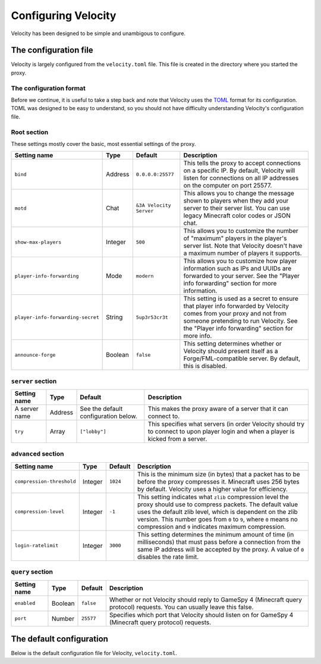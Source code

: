 Configuring Velocity
====================

Velocity has been designed to be simple and unambigous to configure.

The configuration file
----------------------

Velocity is largely configured from the ``velocity.toml`` file. This file is
created in the directory where you started the proxy.

The configuration format
^^^^^^^^^^^^^^^^^^^^^^^^

Before we continue, it is useful to take a step back and note that Velocity uses
the `TOML <https://github.com/toml-lang/toml>`_ format for its configuration.
TOML was designed to be easy to understand, so you should not have difficulty
understanding Velocity's configuration file.

Root section
^^^^^^^^^^^^

These settings mostly cover the basic, most essential settings of the proxy.

+-----------------------------------+------------+-------------------------+---------------------------------------+
| Setting name                      | Type       | Default                 | Description                           |
+===================================+============+=========================+=======================================+
| ``bind``                          | Address    | ``0.0.0.0:25577``       | This tells the proxy to accept        |
|                                   |            |                         | connections on a specific IP.         |
|                                   |            |                         | By default, Velocity will listen      |
|                                   |            |                         | for connections on all IP addresses   |
|                                   |            |                         | on the computer on port 25577.        |
+-----------------------------------+------------+-------------------------+---------------------------------------+
| ``motd``                          | Chat       | ``&3A Velocity Server`` | This allows you to change the         |
|                                   |            |                         | message shown to players when they    |
|                                   |            |                         | add your server to their server       |
|                                   |            |                         | list. You can use legacy Minecraft    |
|                                   |            |                         | color codes or JSON chat.             |
+-----------------------------------+------------+-------------------------+---------------------------------------+
| ``show-max-players``              | Integer    | ``500``                 | This allows you to customize the      |
|                                   |            |                         | number of "maximum" players in the    |
|                                   |            |                         | player's server list. Note that       |
|                                   |            |                         | Velocity doesn't have a maximum       |
|                                   |            |                         | number of players it supports.        |
+-----------------------------------+------------+-------------------------+---------------------------------------+
| ``player-info-forwarding``        | Mode       | ``modern``              | This allows you to customize how      |
|                                   |            |                         | player information such as IPs and    |
|                                   |            |                         | UUIDs are forwarded to your server.   |
|                                   |            |                         | See the "Player info forwarding"      |
|                                   |            |                         | section for more information.         |
+-----------------------------------+------------+-------------------------+---------------------------------------+
| ``player-info-forwarding-secret`` | String     | ``5up3r53cr3t``         | This setting is used as a secret to   |
|                                   |            |                         | ensure that player info forwarded     |
|                                   |            |                         | by Velocity comes from your proxy     |
|                                   |            |                         | and not from someone pretending to    |
|                                   |            |                         | run Velocity. See the "Player info    |
|                                   |            |                         | forwarding" section for more info.    |
+-----------------------------------+------------+-------------------------+---------------------------------------+
| ``announce-forge``                | Boolean    | ``false``               | This setting determines whether or    |
|                                   |            |                         | Velocity should present itself as a   |
|                                   |            |                         | Forge/FML-compatible server. By       |
|                                   |            |                         | default, this is disabled.            |
+-----------------------------------+------------+-------------------------+---------------------------------------+

``server`` section
^^^^^^^^^^^^^^^^^^

+------------------------+------------+-------------------------+----------------------------------------+
| Setting name           | Type       | Default                 | Description                            |
+========================+============+=========================+========================================+
| A server name          | Address    | See the default         | This makes the proxy aware of a server |
|                        |            | configuration below.    | that it can connect to.                |
+------------------------+------------+-------------------------+----------------------------------------+
| ``try``                | Array      | ``["lobby"]``           | This specifies what servers (in order  |
|                        |            |                         | Velocity should try to connect to upon |
|                        |            |                         | player login and when a player is      |
|                        |            |                         | kicked from a server.                  |
+------------------------+------------+-------------------------+----------------------------------------+

``advanced`` section
^^^^^^^^^^^^^^^^^^^^

+---------------------------+------------+----------+----------------------------------------+
| Setting name              | Type       | Default  | Description                            |
+===========================+============+==========+========================================+
| ``compression-threshold`` | Integer    | ``1024`` | This is the minimum size (in bytes)    |
|                           |            |          | that a packet has to be before the     |
|                           |            |          | proxy compresses it. Minecraft uses    |
|                           |            |          | 256 bytes by default. Velocity uses a  |
|                           |            |          | higher value for efficiency.           |
+---------------------------+------------+----------+----------------------------------------+
| ``compression-level``     | Integer    | ``-1``   | This setting indicates what ``zlib``   |
|                           |            |          | compression level the proxy should use |
|                           |            |          | to compress packets. The default value |
|                           |            |          | uses the default zlib level, which is  |
|                           |            |          | dependent on the zlib version. This    |
|                           |            |          | number goes from ``0`` to ``9``, where |
|                           |            |          | ``0`` means no compression and ``9``   |
|                           |            |          | indicates maximum compression.         |
+---------------------------+------------+----------+----------------------------------------+
| ``login-ratelimit``       | Integer    | ``3000`` | This setting determines the minimum    |
|                           |            |          | amount of time (in milliseconds) that  |
|                           |            |          | must pass before a connection from the |
|                           |            |          | same IP address will be accepted by    |
|                           |            |          | the proxy. A value of ``0`` disables   |
|                           |            |          | the rate limit.                        |
+---------------------------+------------+----------+----------------------------------------+

``query`` section
^^^^^^^^^^^^^^^^^

+---------------+-------------+-----------+-------------------------------------------+
| Setting name  | Type        | Default   | Description                               |
+===============+=============+===========+===========================================+
| ``enabled``   | Boolean     | ``false`` | Whether or not Velocity should reply to   |
|               |             |           | GameSpy 4 (Minecraft query protocol)      |
|               |             |           | requests. You can usually leave this      |
|               |             |           | false.                                    |
+---------------+-------------+-----------+-------------------------------------------+
| ``port``      | Number      | ``25577`` | Specifies which port that Velocity should |
|               |             |           | listen on for GameSpy 4 (Minecraft query  |
|               |             |           | protocol) requests.                       |
+---------------+-------------+-----------+-------------------------------------------+

The default configuration
-------------------------

Below is the default configuration file for Velocity, ``velocity.toml``.

.. code-block:: plaintext
    :caption: velocity.toml

    # What port should the proxy be bound to? By default, we'll bind to all addresses on port 25577.
    bind = "0.0.0.0:25577"

    # What should be the MOTD? Legacy color codes and JSON are accepted.
    motd = "&3A Velocity Server"

    # What should we display for the maximum number of players? (Velocity does not support a cap
    # on the number of players online.)
    show-max-players = 500

    # Should we authenticate players with Mojang? By default, this is on.
    online-mode = true

    # Should we forward IP addresses and other data to backend servers?
    # Available options:
    # - "none":   No forwarding will be done. All players will appear to be connecting from the proxy
    #             and will have offline-mode UUIDs.
    # - "legacy": Forward player IPs and UUIDs in BungeeCord-compatible fashion. Use this if you run
    #             servers using Minecraft 1.12 or lower.
    # - "modern": Forward player IPs and UUIDs as part of the login process using Velocity's native
    #             forwarding. Only applicable for Minecraft 1.13 or higher.
    player-info-forwarding = "modern"

    # If you are using modern IP forwarding, configure an unique secret here.
    player-info-forwarding-secret = "5up3r53cr3t"

    # Announce whether or not your server supports Forge/FML. If you run a modded server, we suggest turning this on.
    announce-forge = false
    
    [servers]
    # Configure your servers here.
    lobby = "127.0.0.1:30066"
    factions = "127.0.0.1:30067"
    minigames = "127.0.0.1:30068"

    # In what order we should try servers when a player logs in or is kicked from a server.
    try = [
        "lobby"
    ]

    [advanced]
    # How large a Minecraft packet has to be before we compress it. Setting this to zero will compress all packets, and
    # setting it to -1 will disable compression entirely.
    compression-threshold = 1024

    # How much compression should be done (from 0-9). The default is -1, which uses zlib's default level of 6.
    compression-level = -1

    # How fast (in miliseconds) are clients allowed to connect after the last connection? Default: 3000
    # Disable by setting to 0
    login-ratelimit = 3000

    [query]
    # Whether to enable responding to GameSpy 4 query responses or not
    enabled = false

    # If query responding is enabled, on what port should query response listener listen on?
    port = 25577

